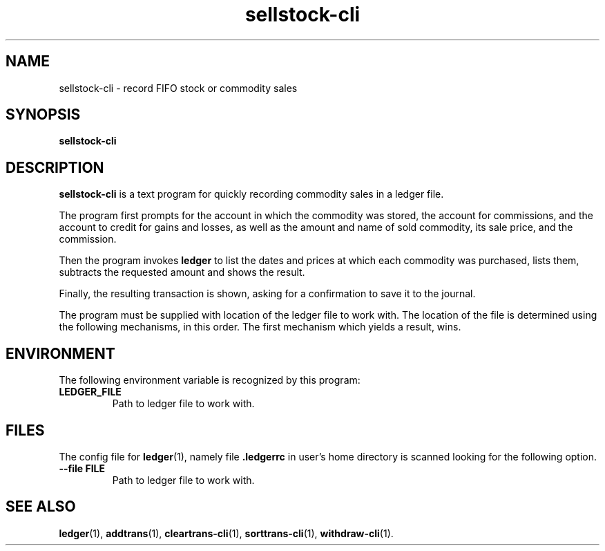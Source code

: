 .\"                                      Hey, EMACS: -*- nroff -*-
.\" (C) Copyright 2022 Marcin Owsiany <porridge@debian.org>,
.\"
.\" First parameter, NAME, should be all caps
.\" Second parameter, SECTION, should be 1-8, maybe w/ subsection
.\" other parameters are allowed: see man(7), man(1)
.TH sellstock\-cli 1 "November 14 2022"
.\" Please adjust this date whenever revising the manpage.
.\"
.\" Some roff macros, for reference:
.\" .nh        disable hyphenation
.\" .hy        enable hyphenation
.\" .ad l      left justify
.\" .ad b      justify to both left and right margins
.\" .nf        disable filling
.\" .fi        enable filling
.\" .br        insert line break
.\" .sp <n>    insert n+1 empty lines
.\" for manpage-specific macros, see man(7)
.SH NAME
sellstock\-cli \- record FIFO stock or commodity sales
.SH SYNOPSIS
.B sellstock\-cli
.SH DESCRIPTION
.B sellstock\-cli
is a text program for quickly recording commodity sales in a ledger file.
.PP
The program first prompts for the account in which the commodity was stored,
the account for commissions, and the account to credit for gains and losses,
as well as the amount and name of sold commodity, its sale price, and the
commission.
.PP
Then the program invokes
.B ledger
to list the dates and prices at which each commodity was purchased, lists them,
subtracts the requested amount and shows the result.
.PP
Finally, the resulting transaction is shown, asking for a confirmation to save
it to the journal.
.PP
The program must be supplied with location of the ledger file to work with.
The location of the file is determined using the following mechanisms, in this
order.
The first mechanism which yields a result, wins.
.SH ENVIRONMENT
The following environment variable is recognized by this program:
.TP
.BR LEDGER_FILE
Path to ledger file to work with.
.SH FILES
The config file for
.BR ledger (1),
namely file
.B .ledgerrc
in user's home directory is scanned looking for the following option.
.TP
.B \-\-file FILE
Path to ledger file to work with.

.SH SEE ALSO
.BR ledger (1),
.BR addtrans (1),
.BR cleartrans\-cli (1),
.BR sorttrans\-cli (1),
.BR withdraw\-cli (1).

